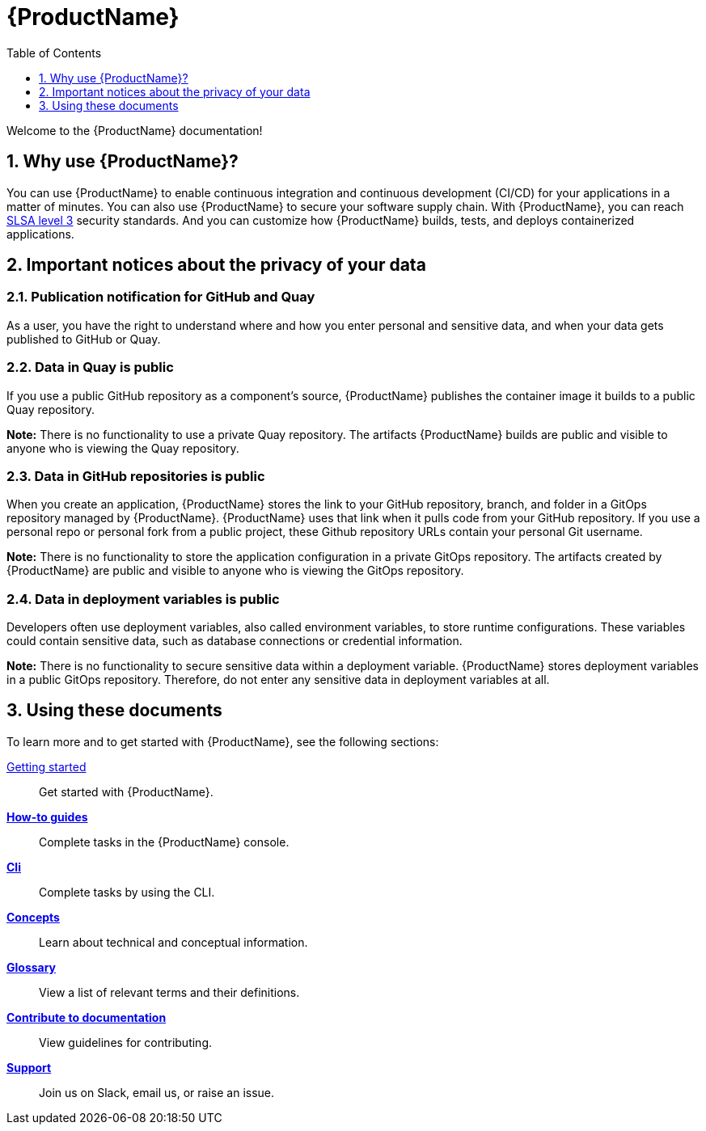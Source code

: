 = {ProductName}
:toc: left
:toclevels: 1
:icons: font
:numbered:
:source-highlighter: highlightjs

Welcome to the {ProductName} documentation!

== Why use {ProductName}?

You can use {ProductName} to enable continuous integration and continuous development (CI/CD) for your applications in a matter of minutes. You can also use {ProductName} to secure your software supply chain. With {ProductName}, you can reach link:https://slsa.dev/spec/v0.1/levels#summary-of-levels[SLSA level 3] security standards. And you can customize how {ProductName} builds, tests, and deploys containerized applications.  

== Important notices about the privacy of your data 

=== Publication notification for GitHub and Quay 

As a user, you have the right to understand where and how you enter personal and sensitive data, and when your data gets published to GitHub or Quay. 

=== Data in Quay is public 

If you use a public GitHub repository as a component’s source, {ProductName} publishes the container image it builds to a public Quay repository. 

*Note:* There is no functionality to use a private Quay repository. The artifacts {ProductName} builds are public and visible to anyone who is viewing the Quay repository. 

=== Data in GitHub repositories is public

When you create an application, {ProductName} stores the link to your GitHub repository, branch, and folder in a GitOps repository managed by {ProductName}. {ProductName} uses that link when it pulls code from your GitHub repository. If you use a personal repo or personal fork from a public project, these Github repository URLs contain your personal Git username. 

*Note:* There is no functionality to store the application configuration in a private GitOps repository. The artifacts created by {ProductName} are public and visible to anyone who is viewing the GitOps repository.

=== Data in deployment variables is public 

Developers often use deployment variables, also called environment variables, to store runtime configurations. These variables could contain sensitive data, such as database connections or credential information.

*Note:* There is no functionality to secure sensitive data within a deployment variable. {ProductName} stores deployment variables in a public GitOps repository. Therefore, do not enter any sensitive data in deployment variables at all. 

== Using these documents
To learn more and to get started with {ProductName}, see the following sections: 

xref:getting-started/index.adoc[Getting started]:: Get started with {ProductName}.
[]
xref:how-to-guides/index.adoc[*How-to guides*]:: Complete tasks in the {ProductName} console.
[]
xref:cli/index.adoc[*Cli*]:: Complete tasks by using the CLI.
[]
xref:concepts/index.adoc[*Concepts*]:: Learn about technical and conceptual information.
[]
xref:glossary/index.adoc[*Glossary*]:: View a list of relevant terms and their definitions. 
[]
xref:contribute/index.adoc[*Contribute to documentation*]:: View guidelines for contributing.
[]
xref:support/index.adoc[*Support*]:: Join us on Slack, email us, or raise an issue.
